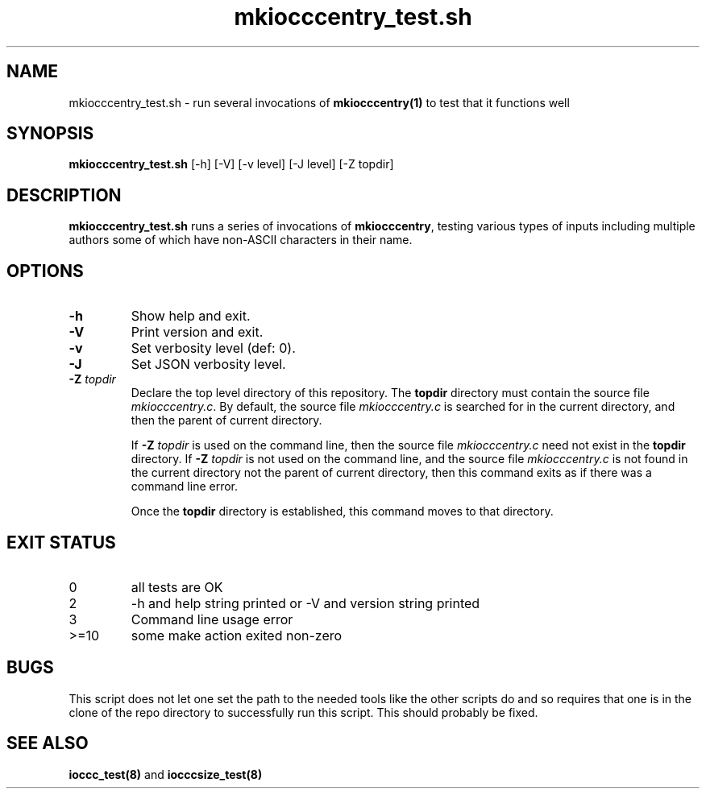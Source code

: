 .\" section 8 man page for mkiocccentry_test.sh
.\"
.\" This man page was first written by Cody Boone Ferguson for the IOCCC
.\" in 2022.
.\"
.\" Humour impairment is not virtue nor is it a vice, it's just plain
.\" wrong: almost as wrong as JSON spec mis-features and C++ obfuscation! :-)
.\"
.\" "Share and Enjoy!"
.\"     --  Sirius Cybernetics Corporation Complaints Division, JSON spec department. :-)
.\"
.TH mkiocccentry_test.sh 8 "08 November 2022" "mkiocccentry_test.sh" "IOCCC tools"
.SH NAME
mkiocccentry_test.sh \- run several invocations of \fBmkiocccentry(1)\fP to test that it functions well
.SH SYNOPSIS
\fBmkiocccentry_test.sh\fP [\-h] [\-V] [\-v level] [\-J level] [\-Z topdir]
.SH DESCRIPTION
\fBmkiocccentry_test.sh\fP runs a series of invocations of \fBmkiocccentry\fP, testing various types of inputs including multiple authors some of which have non\-ASCII characters in their name.
.SH OPTIONS
.TP
\fB\-h\fP
Show help and exit.
.TP
\fB\-V\fP
Print version and exit.
.TP
\fB\-v\fP
Set verbosity level (def: 0).
.TP
\fB\-J\fP
Set JSON verbosity level.
.TP
\fB\-Z\fP \fItopdir\fP
Declare the top level directory of this repository.
The \fBtopdir\fP directory must contain the source file \fImkiocccentry.c\fP.
By default, the source file \fImkiocccentry.c\fP is searched for in the current directory,
and then the parent of current directory.
.sp 1
If \fB\-Z\fP \fItopdir\fP is used on the command line, then the source file \fImkiocccentry.c\fP need not exist
in the \fBtopdir\fP directory.
If \fB\-Z\fP \fItopdir\fP is not used on the command line, and the source file \fImkiocccentry.c\fP
is not found in the current directory not the parent of current directory,
then this command exits as if there was a command line error.
.sp 1
Once the \fBtopdir\fP directory is established,
this command moves to that directory.
.SH EXIT STATUS
.TP
0
all tests are OK
.TQ
2
\-h and help string printed or \-V and version string printed
.TQ
3
Command line usage error
.TQ
>=10
some make action exited non\-zero
.SH BUGS
.PP
This script does not let one set the path to the needed tools like the other scripts do and so requires that one is in the clone of the repo directory to successfully run this script.
This should probably be fixed.
.SH SEE ALSO
\fBioccc_test(8)\fP and \fBiocccsize_test(8)\fP
